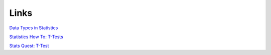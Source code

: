 =====
Links
=====

`Data Types in Statistics <https://towardsdatascience.com/data-types-in-statistics-347e152e8bee>`_

`Statistics How To: T-Tests <https://www.statisticshowto.com/probability-and-statistics/t-test/>`_

`Stats Quest: T-Test <https://www.youtube.com/watch?v=0Pd3dc1GcHc>`_
